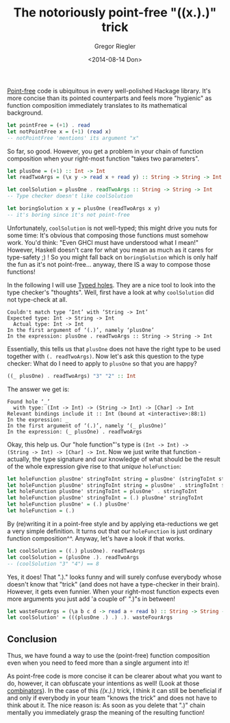 # -*- haskell-process-args-ghci: nil; haskell-program-name: "ghci"; -*-
#+SIDEBAR: collapse
#+PUBLISH: true
#+TAGS: haskell
#+CATEGORIES: programming
#+TITLE: The notoriously point-free "((x.).)" trick
#+AUTHOR: Gregor Riegler
#+EMAIL: gregor.riegler@gmail.com
#+DATE: <2014-08-14 Don>

[[http://www.haskell.org/haskellwiki/Pointfree][Point-free]] code is ubiquitous in every well-polished Hackage library.
It's more concise than its pointed counterparts and feels more
"hygienic" as function composition immediately translates to its
mathematical background.

#+BEGIN_SRC haskell :results silent :exports code
let pointFree = (+1) . read 
let notPointFree x = (+1) (read x)
-- notPointFree 'mentions' its argument "x"
#+END_SRC

So far, so good. However, you get a problem in your chain of function
composition when your right-most function "takes two parameters".

#+BEGIN_SRC haskell :results silent :exports code
let plusOne = (+1) :: Int -> Int
let readTwoArgs = (\x y -> read x + read y) :: String -> String -> Int

let coolSolution = plusOne . readTwoArgs :: String -> String -> Int 
-- Type checker doesn't like coolSolution

let boringSolution x y = plusOne (readTwoArgs x y) 
-- it's boring since it's not point-free
#+END_SRC

Unfortunately, =coolSolution= is not well-typed; this might drive you
nuts for some time: It's obvious that composing those functions must
somehow work. You'd think: "Even GHCI must have understood what I
mean!" However, Haskell doesn't care for what you mean as much as it
cares for type-safety ;) ! So you might fall back on =boringSolution=
which is only half the fun as it's not point-free... anyway, there IS
a way to compose those functions!
#+HTML: <!-- more -->

In the following I will use
[[http://www.haskell.org/haskellwiki/GHC/TypedHoles][Typed holes]]. They are a nice tool to look into the type checker's
"thoughts". 
Well, first have a look at why =coolSolution= did not type-check at all.

#+BEGIN_SRC 
    Couldn't match type ‘Int’ with ‘String -> Int’
    Expected type: Int -> String -> Int
      Actual type: Int -> Int
    In the first argument of ‘(.)’, namely ‘plusOne’
    In the expression: plusOne . readTwoArgs :: String -> String -> Int
#+END_SRC

Essentially, this tells us that =plusOne= does not have the right type
to be used together with =(. readTwoArgs)=. Now let's ask this
question to the type checker: What do I need to apply to =plusOne= so
that you are happy?

#+BEGIN_SRC haskell :results silent :exports code
((_ plusOne) . readTwoArgs) "3" "2" :: Int
#+END_SRC

The answer we get is: 
#+BEGIN_SRC 
    Found hole ‘_’
      with type: (Int -> Int) -> (String -> Int) -> [Char] -> Int
    Relevant bindings include it :: Int (bound at <interactive>:88:1)
    In the expression: _
    In the first argument of ‘(.)’, namely ‘(_ plusOne)’
    In the expression: (_ plusOne) . readTwoArgs
#+END_SRC

Okay, this help us. Our "hole function"'s type is =(Int -> Int) ->
(String -> Int) -> [Char] -> Int=. Now we just write that
function - actually, the type signature and our knowledge of what
should be the result of the whole expression give rise to that /unique/ =holeFunction=:

#+BEGIN_SRC haskell :results silent :exports code
let holeFunction plusOne' stringToInt string = plusOne' (stringToInt string)
let holeFunction plusOne' stringToInt string = plusOne' . stringToInt $ string
let holeFunction plusOne' stringToInt = plusOne' . stringToInt
let holeFunction plusOne' stringToInt = (.) plusOne' stringToInt
let holeFunction plusOne' = (.) plusOne'
let holeFunction = (.)
#+END_SRC

By (re)writing it in a point-free style and by applying eta-reductions we
get a very simple definition. It turns out that our =holeFunction= is
just ordinary function composition^^. Anyway, let's have a look if that works.

#+BEGIN_SRC haskell :results silent :exports code
let coolSolution = ((.) plusOne). readTwoArgs
let coolSolution = (plusOne .). readTwoArgs
-- (coolSolution "3" "4") == 8
#+END_SRC

Yes, it does! That ".)." looks funny and will surely confuse everybody
whose doesn't know that "trick" (and does not have a type-checker in
their brain). However, it gets even funnier. When your right-most
function expects even more arguments you just add 'a couple of' ".)"s
in between!

#+BEGIN_SRC haskell :results silent :exports code
let wasteFourArgs = (\a b c d -> read a + read b) :: String -> String -> String -> String -> Int
let coolSolution' = (((plusOne .) .) .). wasteFourArgs
#+END_SRC

** Conclusion
Thus, we have found a way to use the (point-free) function
composition even when you need to feed more than a single argument
into it!

As point-free code is more concise it can be clearer about what you
want to do, however, it can obfuscate your intentions as well! (Look
at those [[http://www.haskell.org/haskellwiki/Pointfree#Combinator_discoveries][combinators]]). In the
case of this /((x.).)/ trick, I think it can still be beneficial if
and only if everybody in your team "knows the trick" and does not have
to think about it. The nice reason is: As soon as you delete that ".)"
chain mentally you immediately grasp the meaning of the resulting function!
